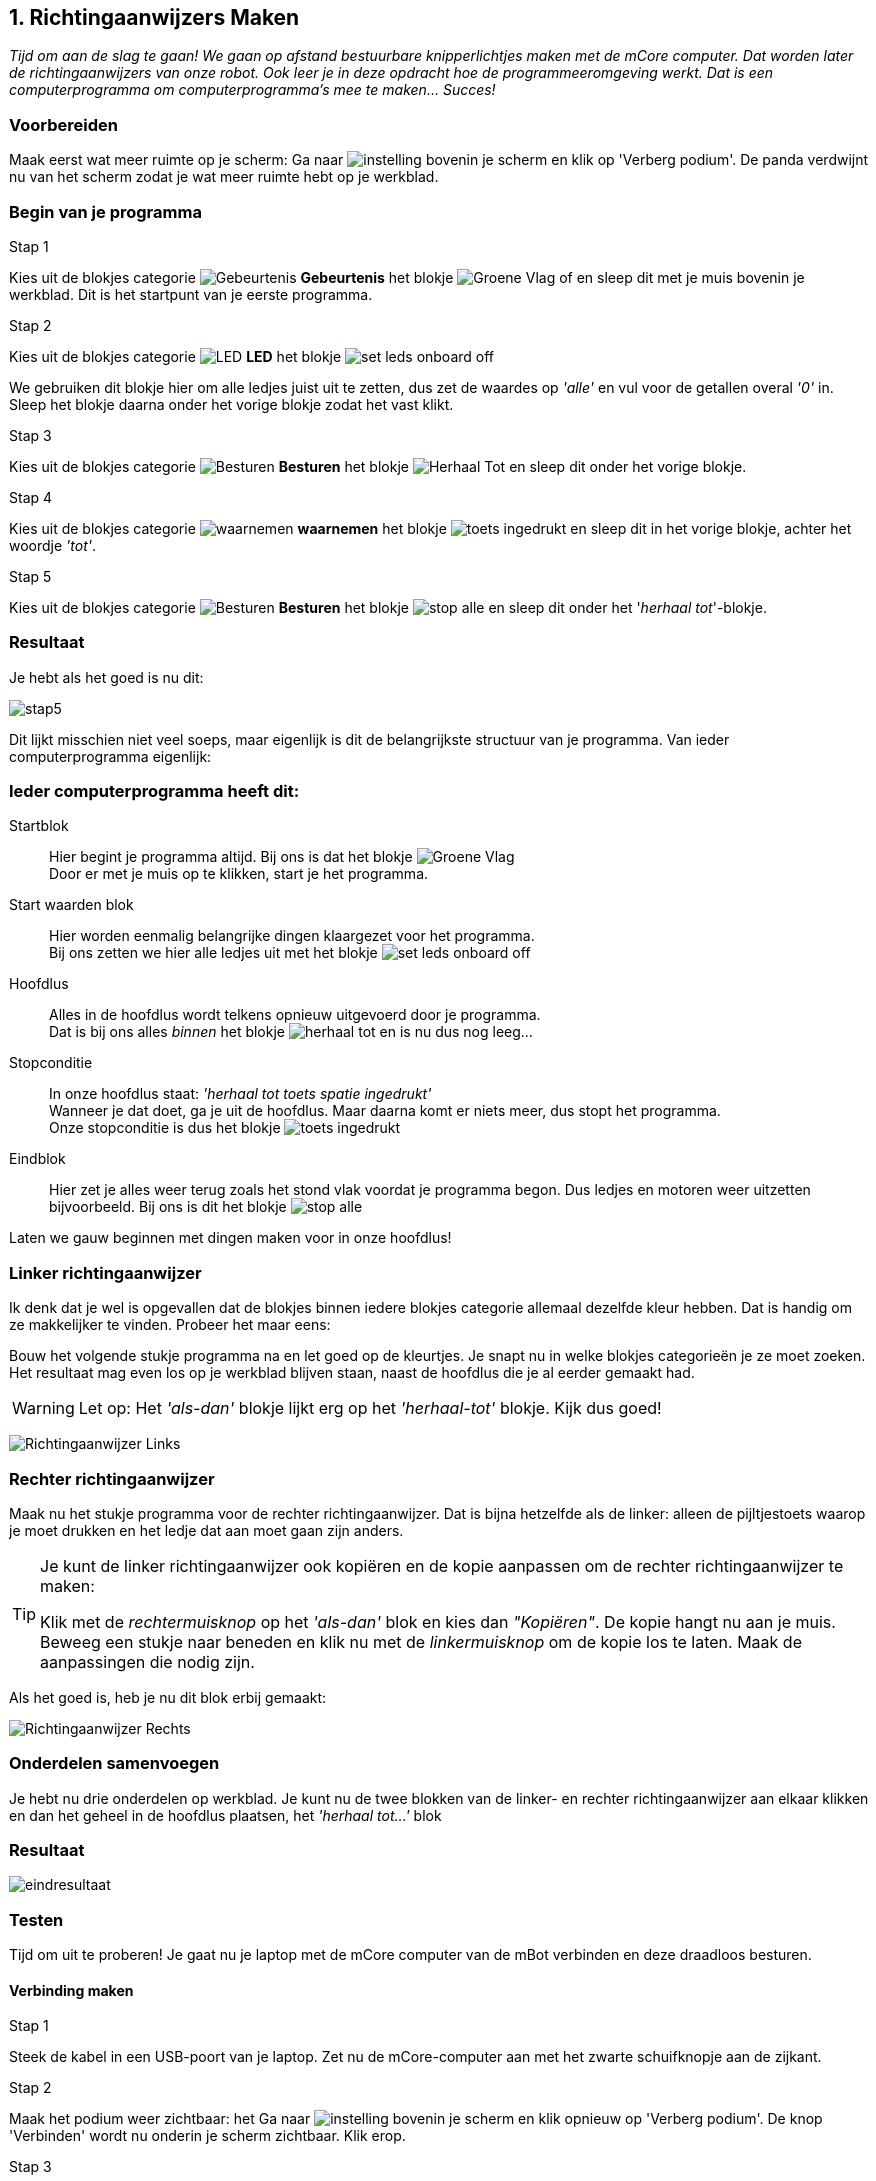ifndef::imagesdir[:imagesdir: ../images]
:icons: font
:nofooter:

== 1. Richtingaanwijzers Maken

[.lead]
_Tijd om aan de slag te gaan! We gaan op afstand bestuurbare knipperlichtjes maken met de mCore computer. Dat worden later de richtingaanwijzers van onze robot. Ook leer je in deze opdracht hoe de programmeeromgeving werkt. Dat is een computerprogramma om computerprogramma's mee te maken... Succes!_

=== Voorbereiden

Maak eerst wat meer ruimte op je scherm: Ga naar image:instelling.png[] bovenin je scherm en klik op 'Verberg podium'. De panda verdwijnt nu van het scherm zodat je wat meer ruimte hebt op je werkblad.

=== Begin van je programma


.Stap 1
Kies uit de blokjes categorie image:blokje/categorie/gebeurtenis.png[Gebeurtenis] *Gebeurtenis* het blokje image:blokje/groene-vlag.png[Groene Vlag] of en sleep dit met je muis bovenin je werkblad. Dit is het startpunt van je eerste programma.

.Stap 2
Kies uit de blokjes categorie image:blokje/categorie/toon.png[LED] *LED* het blokje image:blokje/set-leds-onboard-off.png[]

We gebruiken dit blokje hier om alle ledjes juist uit te zetten, dus zet de waardes op _'alle'_ en vul voor de getallen overal _'0'_ in. Sleep het blokje daarna onder het vorige blokje zodat het vast klikt.

.Stap 3
Kies uit de blokjes categorie image:blokje/categorie/besturen.png[Besturen] *Besturen* het blokje image:blokje/herhaal-tot.png[Herhaal Tot] en sleep dit onder het vorige blokje.

.Stap 4
Kies uit de blokjes categorie image:blokje/categorie/waarnemen.png[waarnemen] *waarnemen* het blokje image:blokje/toets-ingedrukt.png[] en sleep dit in het vorige blokje, achter het woordje _'tot'_.

.Stap 5
Kies uit de blokjes categorie image:blokje/categorie/besturen.png[Besturen] *Besturen* het blokje image:blokje/stop-alle.png[] en sleep dit onder het '_herhaal tot_'-blokje.

// page break
<<<

=== Resultaat
Je hebt als het goed is nu dit:

image:opdracht1/stap5.png[]

Dit lijkt misschien niet veel soeps, maar eigenlijk is dit de belangrijkste structuur van je programma. Van ieder computerprogramma eigenlijk:

====
[discrete]
=== Ieder computerprogramma heeft dit:
Startblok:: Hier begint je programma altijd. Bij ons is dat het blokje image:blokje/groene-vlag.png[Groene Vlag] +
Door er met je muis op te klikken, start je het programma.
Start waarden blok:: Hier worden eenmalig belangrijke dingen klaargezet voor het programma. +
Bij ons zetten we hier alle ledjes uit met het blokje image:blokje/set-leds-onboard-off.png[]
Hoofdlus:: Alles in de hoofdlus wordt telkens opnieuw uitgevoerd door je programma. +
Dat is bij ons alles _binnen_ het blokje image:blokje/herhaal-tot.png[] en is nu dus nog leeg...
Stopconditie:: In onze hoofdlus staat: _'herhaal tot toets spatie ingedrukt'_ +
Wanneer je dat doet, ga je uit de hoofdlus. Maar daarna komt er niets meer, dus stopt het programma. +
Onze stopconditie is dus het blokje image:blokje/toets-ingedrukt.png[]
Eindblok:: Hier zet je alles weer terug zoals het stond vlak voordat je programma begon. Dus ledjes en motoren weer
uitzetten bijvoorbeeld. Bij ons is dit het blokje image:blokje/stop-alle.png[]
====

Laten we gauw beginnen met dingen maken voor in onze hoofdlus!

// page break
<<<

=== Linker richtingaanwijzer
Ik denk dat je wel is opgevallen dat de blokjes binnen iedere blokjes categorie allemaal dezelfde kleur hebben. Dat is handig om ze makkelijker te vinden. Probeer het maar eens:

Bouw het volgende stukje programma na en let goed op de kleurtjes. Je snapt nu in welke blokjes categorieën je ze moet zoeken. Het resultaat mag even los op je werkblad blijven staan, naast de hoofdlus die je al eerder gemaakt had.

WARNING: Let op: Het  _'als-dan'_ blokje lijkt erg op het _'herhaal-tot'_ blokje. Kijk dus goed!

image:opdracht1/richting-links.png[Richtingaanwijzer Links]

=== Rechter richtingaanwijzer
Maak nu het stukje programma voor de rechter richtingaanwijzer. Dat is bijna hetzelfde als de linker: alleen de pijltjestoets waarop je moet drukken en het ledje dat aan moet gaan zijn anders.


[TIP]
====
Je kunt de linker richtingaanwijzer ook kopiëren en de kopie aanpassen om de rechter richtingaanwijzer te maken:

Klik met de _rechtermuisknop_ op het _'als-dan'_ blok en kies dan _"Kopiëren"_. De kopie hangt nu aan je muis. Beweeg een stukje naar beneden en klik nu met de _linkermuisknop_  om de kopie los te laten. Maak de aanpassingen die nodig zijn.

====

Als het goed is, heb je nu dit blok erbij gemaakt:

image:opdracht1/richting-rechts.png[Richtingaanwijzer Rechts]

// page break
<<<

=== Onderdelen samenvoegen
Je hebt nu drie onderdelen op werkblad. Je kunt nu de twee blokken van de linker- en rechter richtingaanwijzer aan elkaar klikken en dan het geheel in de hoofdlus
plaatsen, het _'herhaal tot...'_ blok

=== Resultaat

image:opdracht1/eindresultaat.png[]

// page break
<<<
=== Testen

Tijd om uit te proberen! Je gaat nu je laptop met de mCore computer van de mBot verbinden en deze draadloos besturen.

==== Verbinding maken

.Stap 1
Steek de kabel in een USB-poort van je laptop. Zet nu de mCore-computer aan met het zwarte schuifknopje aan de zijkant.

.Stap 2
Maak het podium weer zichtbaar: het Ga naar image:instelling.png[] bovenin je scherm en klik opnieuw op 'Verberg podium'. De knop 'Verbinden' wordt nu onderin je scherm zichtbaar. Klik erop.

.Stap 3
Je ziet nu een dialoog venster waar je aan moet geven _hoe_ je wil verbinden. (Met een kabel, bluetooth, een  dongle...) Kies het tabje 'USB'. Klik vervolgens op de 'Verbinden'-knop.

[%collapsible]
._<- Laat zien: Verbinden met de USB._
====
image:opdracht1/kies-usb.png[]
====



==== Uitproberen
Wanneer je hierna op het hoedje met het groene vlaggetje klikt, gaan de LED-jes op de mCore-computer uit. Druk dan nu maar eens op de gekozen mBot toetsen. Wat gebeurt er?

Druk daarna op de spatiebalk. Zie je wat er gebeurt op het scherm? En met de mCore?

// page break
<<<

====
[discrete]
== *Zelf verzinnen* image:icon/owl.png[float="right"]
***
.Knippergeluid
Het geluid dat de richtingaanwijzers maken, wordt bepaald door de image:blokje/speel-noot.png[] blokjes. Je kunt de geluiden veranderen door de waarde voor '_noot_' aan te passen.

.Knippertijd
De tijd dat je richtingaanwijzers aan of uit zijn, wordt bepaald door de waardes in de '_tellen_' vakjes Probeer een paar andere waardes uit.

.Ander soort Knipperlichten
Je hebt nu knipperlichten van een standaard auto gemaakt. Maar je kunt ook andere soorten knipperlichten maken. Bijvoorbeeld die van een politieauto of een brandweerauto. Of van een ambulance. Of van een trein. Of van een vliegtuig. Of van een ruimteschip. Of van een... Nou ja, je snapt het wel. Je kunt het zo gek niet bedenken of je kunt het maken. Probeer het maar eens uit!
====

=== Klaar!
Gefeliciteerd! Je hebt je eerste mCore programma geschreven!
